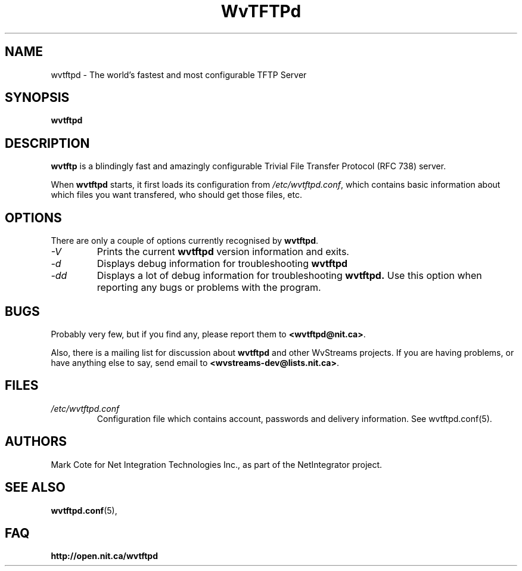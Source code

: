 .TH WvTFTPd 1 "Aug 2004" "WvTFTPd"

.SH NAME
wvtftpd \- The world's fastest and most configurable TFTP Server


.SH SYNOPSIS
.B wvtftpd

.SH DESCRIPTION
.B wvtftp
is a blindingly fast and amazingly configurable Trivial File Transfer
Protocol (RFC 738) server.
.PP
When
.B wvtftpd
starts, it first loads its configuration from
.IR /etc/wvtftpd.conf ,
which contains basic information about which files you want transfered, who
should get those files, etc.
.PP
.SH OPTIONS
There are only a couple of options currently recognised by
.BR wvtftpd .
.TP
.I "\-V"
Prints the current
.B wvtftpd
version information and exits.
.TP
.I "\-d"
Displays debug information for troubleshooting
.BR wvtftpd
.TP
.I "\-dd"
Displays a lot of debug information for troubleshooting
.BR wvtftpd.
Use this option when reporting any bugs or problems with the program.
.PP
.SH BUGS
Probably very few, but if you find any, please report them to 
.BR <wvtftpd@nit.ca> .
.PP
Also, there is a mailing list for discussion about
.BR wvtftpd
and other WvStreams projects.
If you are having problems, or have anything else to say, send email to
.BR <wvstreams-dev@lists.nit.ca> .
.PP
.SH FILES
.TP
.IR /etc/wvtftpd.conf
Configuration file which contains account, passwords and delivery
information. See wvtftpd.conf(5).
.PP
.SH AUTHORS
Mark Cote for Net Integration Technologies Inc., as
part of the NetIntegrator project.
.PP
.SH SEE ALSO
.BR wvtftpd.conf (5),
.PP
.SH FAQ
.TP
.BR http://open.nit.ca/wvtftpd
.PP
